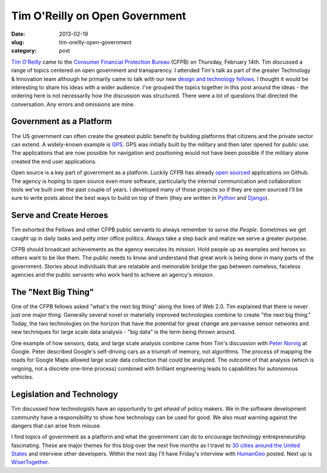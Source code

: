 Tim O'Reilly on Open Government
===============================

:date: 2013-02-19
:slug: tim-oreilly-open-government
:category: post

`Tim O'Reilly <https://twitter.com/timoreilly>`_ came to the
`Consumer Financial Protection Bureau <http://www.consumerfinance.gov/>`_
(CFPB) on Thursday, February 14th. Tim discussed a range
of topics centered on open government and transparency. I attended Tim's talk
as part of the greater Technology & Innovation team although he 
primarily came to talk with our new 
`design and technology fellows <http://www.consumerfinance.gov/jobs/design-technology-fellows/>`_. 
I thought it would be interesting to share his ideas with a wider audience. 
I've grouped the topics together in this post around the ideas - the 
ordering here is not necessarily how the discussion was structured. There 
were a lot of questions that directed the conversation. Any errors and 
omissions are mine.

Government as a Platform
------------------------
The US government can often create the greatest public benefit by building
platforms that citizens and the private sector can extend. A widely-known 
example is 
`GPS <http://en.wikipedia.org/wiki/Global_Positioning_System>`_. 
GPS was initially built by the military and then later opened for public use.
The applications that are now possible for navigation and positioning would
not have been possible if the military alone created the end user 
applications.

Open source is a key part of government as a platform. Luckily CFPB has
already `open sourced <https://github.com/cfpb>`_ applications on Github.
The agency is hoping to open source even more software, particularly the
internal communication and collaboration tools we've built over the past
couple of years. I developed many of those projects so if they are open 
sourced I'll be sure to write posts about the best ways to build on top
of them (they are written in `Python <http://www.python.org/>`_ and 
`Django <http://www.djangoproject.com/>`_). 


Serve and Create Heroes
-----------------------
Tim exhorted the Fellows and other CFPB public servants to always remember
to *serve the People*. Sometimes we get caught up in daily tasks and petty
inter office politics. Always take a step back and realize we serve a greater
purpose.

CFPB should broadcast achievements as the agency executes its mission. Hold
people up as examples and heroes so others want to be like them. The public
needs to know and understand that great work is being done in many parts of
the government. Stories about individuals that are relatable and memorable
bridge the gap between nameless, faceless agencies and the public servants 
who work hard to achieve an agency's mission.


The "Next Big Thing"
--------------------
One of the CFPB fellows asked "what's the next big thing" along the lines
of Web 2.0. Tim explained that there is never just one major thing. 
Generally several novel or materially improved technologies combine to
create "the next big thing." Today, the two technologies on the horizon
that have the potential for great change are pervasive sensor networks
and new techniques for large scale data analysis - "big data" is the term
being thrown around.

One example of how sensors, data, and large scale analysis combine came
from Tim's discussion with `Peter Norvig <http://norvig.com/bio.html>`_ 
at Google. Peter described Google's self-driving cars as a triumph of memory,
not algorithms. The process of mapping the roads for Google Maps allowed
large scale data collection that could be analyzed. The outcome of that 
analysis (which is ongoing, not a discrete one-time process) 
combined with brilliant engineering leads to capabilities for autonomous
vehicles.


Legislation and Technology
--------------------------
Tim discussed how technologists have an opportunity to get *ahead* of policy
makers. We in the software development community have a responsibility to 
show how technology can be used for good. We also must warning against the
dangers that can arise from misuse. 
 
I find topics of government as a platform and what the government can do
to encourage technology entrepreneurship fascinating. These are major themes
for this blog over the next five months as I travel to 
`30 cities around the United States <../cities.html>`_ and interview other
developers. Within the next day I'll have Friday's interview with 
`HumanGeo <http://www.thehumangeo.com/company.php>`_ posted. Next up is
`WiserTogether <http://www.wisertogether.com/>`_.

